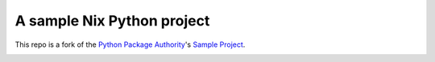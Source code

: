 A sample Nix Python project
===========================

This repo is a fork of the `Python Package Authority <https://packaging.python.org/en/latest/distributing.html>`_'s `Sample Project <https://github.com/pypa/sampleproject>`_.

.. image:: https://travis-ci.org/rvl/sampleproject.svg?branch=master
    :target: https://travis-ci.org/rvl/sampleproject
